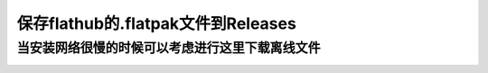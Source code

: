 ====================================
保存flathub的.flatpak文件到Releases
====================================


当安装网络很慢的时候可以考虑进行这里下载离线文件
==========================================

.. image:: https://img1.imgtp.com/2023/08/27/EV3ffAV4.png
   :width: 300px

